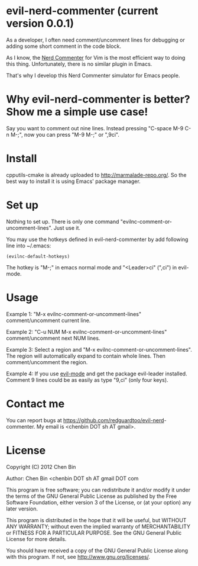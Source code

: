 * evil-nerd-commenter (current version 0.0.1)
As a developer, I often need comment/uncomment lines for debugging or adding some short comment in the code block.

As I know, the [[http://www.vim.org/scripts/script.php?script_id=1218][Nerd Commenter]] for Vim is the most efficient way to doing this thing. Unfortunately, there is no similar plugin in Emacs.

That's why I develop this Nerd Commenter simulator for Emacs people.
* Why evil-nerd-commenter is better? Show me a simple use case!
Say you want to comment out nine lines. Instead pressing "C-space M-9 C-n M-;", now you can press "M-9 M-;" or ",9ci".
* Install
cpputils-cmake is already uploaded to [[http://marmalade-repo.org/]]. So the best way to install it is using Emacs' package manager.
* Set up
Nothing to set up. There is only one command "evilnc-comment-or-uncomment-lines". Just use it.

You may use the hotkeys defined in evil-nerd-commenter by add following line into ~/.emacs:
#+BEGIN_SRC elisp
(evilnc-default-hotkeys)
#+END_SRC

The hotkey is "M-;" in emacs normal mode and "<Leader>ci" (",ci") in evil-mode.
* Usage
Example 1:
"M-x evilnc-comment-or-uncomment-lines" comment/uncomment current line.

Example 2:
"C-u NUM M-x evilnc-comment-or-uncomment-lines" comment/uncomment next NUM lines.

Example 3:
Select a region and "M-x evilnc-comment-or-uncomment-lines". The region will automatically expand to contain whole lines. Then  comment/uncomment the region.

Example 4:
If you use [[http://emacswiki.org/emacs/Evil][evil-mode]] and get the package evil-leader installed. Comment 9 lines could be as easily as type "9,ci" (only four keys).
* Contact me
You can report bugs at [[https://github.com/redguardtoo/evil-nerd]]-commenter. My email is <chenbin DOT sh AT gmail>.
* License
Copyright (C) 2012 Chen Bin

Author: Chen Bin <chenbin DOT sh AT gmail DOT com

This program is free software; you can redistribute it and/or modify it under the terms of the GNU General Public License as published by the Free Software Foundation, either version 3 of the License, or (at your option) any later version.

This program is distributed in the hope that it will be useful, but WITHOUT ANY WARRANTY; without even the implied warranty of MERCHANTABILITY or FITNESS FOR A PARTICULAR PURPOSE. See the GNU General Public License for more details.

You should have received a copy of the GNU General Public License along with this program. If not, see [[http://www.gnu.org/licenses/]].

